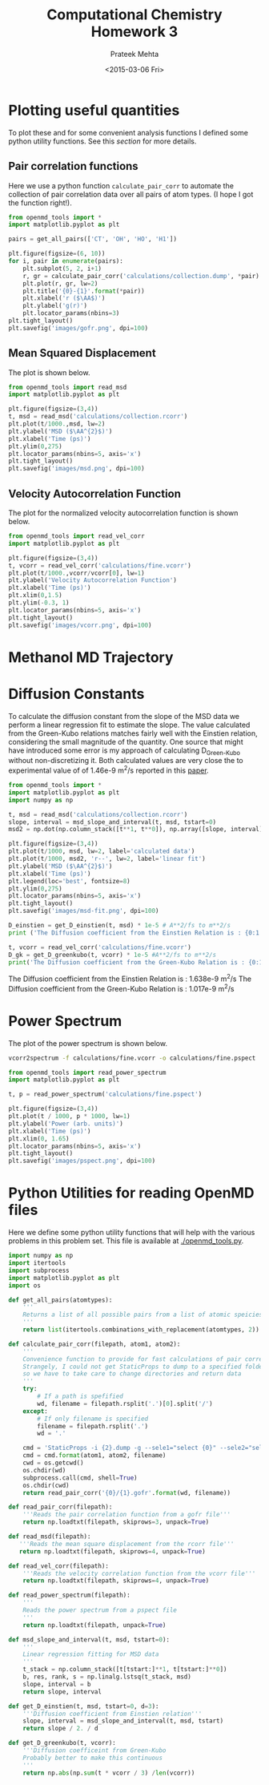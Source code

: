 #+TITLE: Computational Chemistry Homework 3
#+AUTHOR: Prateek Mehta
#+DATE: <2015-03-06 Fri>
#+OPTIONS: ^:{} # make super/subscripts only when wrapped in {}
#+OPTIONS: toc:nil # suppress toc, so we can put it where we want


* Plotting useful quantities

To plot these and for some convenient analysis functions I defined some python utility functions. See this [[*Python Utilities for reading OpenMD files][section]] for more details.

** Pair correlation functions

Here we use a python function ~calculate_pair_corr~ to automate the collection of pair correlation data over all pairs of atom types. (I hope I got the function right!).

#+BEGIN_SRC python :exports both
from openmd_tools import *
import matplotlib.pyplot as plt

pairs = get_all_pairs(['CT', 'OH', 'HO', 'H1'])

plt.figure(figsize=(6, 10))
for i, pair in enumerate(pairs):
    plt.subplot(5, 2, i+1)
    r, gr = calculate_pair_corr('calculations/collection.dump', *pair)
    plt.plot(r, gr, lw=2)
    plt.title('{0}-{1}'.format(*pair))
    plt.xlabel('r ($\AA$)')
    plt.ylabel('g(r)')    
    plt.locator_params(nbins=3)
plt.tight_layout()
plt.savefig('images/gofr.png', dpi=100)
#+END_SRC

#+RESULTS:

#+ATTR_HTML: :width 400
[[./images/gofr.png]]

** Mean Squared Displacement
   
The plot is shown below.

#+BEGIN_SRC python :exports both
from openmd_tools import read_msd
import matplotlib.pyplot as plt

plt.figure(figsize=(3,4))
t, msd = read_msd('calculations/collection.rcorr')
plt.plot(t/1000.,msd, lw=2)
plt.ylabel('MSD ($\AA^{2}$)')
plt.xlabel('Time (ps)')
plt.ylim(0,275)
plt.locator_params(nbins=5, axis='x')
plt.tight_layout()
plt.savefig('images/msd.png', dpi=100)
#+END_SRC

#+RESULTS:

#+ATTR_HTML: :width 400
[[./images/msd.png]]


** Velocity Autocorrelation Function

The plot for the normalized velocity autocorrelation function is shown below.
   
#+BEGIN_SRC python :exports both
from openmd_tools import read_vel_corr
import matplotlib.pyplot as plt

plt.figure(figsize=(3,4))
t, vcorr = read_vel_corr('calculations/fine.vcorr')
plt.plot(t/1000.,vcorr/vcorr[0], lw=1)
plt.ylabel('Velocity Autocorrelation Function')
plt.xlabel('Time (ps)')
plt.xlim(0,1.5)
plt.ylim(-0.3, 1)
plt.locator_params(nbins=5, axis='x')
plt.tight_layout()
plt.savefig('images/vcorr.png', dpi=100)
#+END_SRC

#+RESULTS:

#+ATTR_HTML: :width 400
[[./images/vcorr.png]]




* Methanol MD Trajectory

[[file:images/methanol.gif]]

* Diffusion Constants

To calculate the diffusion constant from the slope of the MSD data we perform a linear regression fit to estimate the slope. The value calculated from the Green-Kubo relations matches fairly well with the
Einstien relation, considering the small magnitude of the quantity. One source that might have introduced some error is my approach of calculating D_{Green-Kubo} without non-discretizing it. Both calculated values are very close the to experimental value of of 1.46e-9 m^{2}/s reported in this [[http://pubs.acs.org/doi/abs/10.1021/j100270a039][paper]].


#+BEGIN_SRC python :results raw :exports both
from openmd_tools import *
import matplotlib.pyplot as plt
import numpy as np

t, msd = read_msd('calculations/collection.rcorr')
slope, interval = msd_slope_and_interval(t, msd, tstart=0)
msd2 = np.dot(np.column_stack([t**1, t**0]), np.array([slope, interval]))

plt.figure(figsize=(3,4))
plt.plot(t/1000, msd, lw=2, label='calculated data')
plt.plot(t/1000, msd2, 'r--', lw=2, label='linear fit')
plt.ylabel('MSD ($\AA^{2}$)')
plt.xlabel('Time (ps)')
plt.legend(loc='best', fontsize=8)
plt.ylim(0,275)
plt.locator_params(nbins=5, axis='x')
plt.tight_layout()
plt.savefig('images/msd-fit.png', dpi=100)

D_einstien = get_D_einstien(t, msd) * 1e-5 # A**2/fs to m**2/s
print ('The Diffusion coefficient from the Einstien Relation is : {0:1.3f}e-9 m^{{2}}/s'.format(D_einstien*1e9))

t, vcorr = read_vel_corr('calculations/fine.vcorr')
D_gk = get_D_greenkubo(t, vcorr) * 1e-5 #A**2/fs to m**2/s
print('The Diffusion coefficient from the Green-Kubo Relation is : {0:1.3f}e-9 m^{{2}}/s'.format(D_gk*1e9))
#+END_SRC

#+RESULTS:
The Diffusion coefficient from the Einstien Relation is : 1.638e-9 m^{2}/s
The Diffusion coefficient from the Green-Kubo Relation is : 1.017e-9 m^{2}/s


#+ATTR_HTML: :width 400
[[./images/msd-fit.png]]

* Power Spectrum

The plot of the power spectrum is shown below.

#+BEGIN_SRC sh
vcorr2spectrum -f calculations/fine.vcorr -o calculations/fine.pspect
#+END_SRC

#+RESULTS:
: reading File

#+BEGIN_SRC python
from openmd_tools import read_power_spectrum
import matplotlib.pyplot as plt

t, p = read_power_spectrum('calculations/fine.pspect')

plt.figure(figsize=(3,4))
plt.plot(t / 1000, p * 1000, lw=1)
plt.ylabel('Power (arb. units)')
plt.xlabel('Time (ps)')
plt.xlim(0, 1.65)
plt.locator_params(nbins=5, axis='x')
plt.tight_layout()
plt.savefig('images/pspect.png', dpi=100)
#+END_SRC

#+RESULTS:

#+ATTR_HTML: :width 400
[[./images/pspect.png]]

* Python Utilities for reading OpenMD files
  
Here we define some python utility functions that will help with the various problems in this problem set. This file is available at [[./openmd_tools.py]]. 

#+BEGIN_SRC python :tangle openmd_tools.py
import numpy as np
import itertools
import subprocess
import matplotlib.pyplot as plt
import os

def get_all_pairs(atomtypes):
    '''
    Returns a list of all possible pairs from a list of atomic speicies.
    '''
    return list(itertools.combinations_with_replacement(atomtypes, 2))

def calculate_pair_corr(filepath, atom1, atom2):
    '''
    Convenience function to provide for fast calculations of pair correlation functions
    Strangely, I could not get StaticProps to dump to a specified folder/file, 
    so we have to take care to change directories and return data
    '''
    try:
        # If a path is spefified
        wd, filename = filepath.rsplit('.')[0].split('/')
    except:
        # If only filename is specified
        filename = filepath.rsplit('.')
        wd = '.'
        
    cmd = 'StaticProps -i {2}.dump -g --sele1="select {0}" --sele2="select {1}" '
    cmd = cmd.format(atom1, atom2, filename)
    cwd = os.getcwd()
    os.chdir(wd)
    subprocess.call(cmd, shell=True)
    os.chdir(cwd)
    return read_pair_corr('{0}/{1}.gofr'.format(wd, filename))

def read_pair_corr(filepath):
    '''Reads the pair correlation function from a gofr file'''
    return np.loadtxt(filepath, skiprows=3, unpack=True)

def read_msd(filepath):
   '''Reads the mean square displacement from the rcorr file'''
   return np.loadtxt(filepath, skiprows=4, unpack=True)

def read_vel_corr(filepath):
    '''Reads the velocity correlation function from the vcorr file'''
    return np.loadtxt(filepath, skiprows=4, unpack=True)

def read_power_spectrum(filepath):
    '''
    Reads the power spectrum from a pspect file
    '''    
    return np.loadtxt(filepath, unpack=True)
   
def msd_slope_and_interval(t, msd, tstart=0):
    '''
    Linear regression fitting for MSD data
    '''
    t_stack = np.column_stack([t[tstart:]**1, t[tstart:]**0])
    b, res, rank, s = np.linalg.lstsq(t_stack, msd)
    slope, interval = b
    return slope, interval

def get_D_einstien(t, msd, tstart=0, d=3):
    '''Diffusion coefficient from Einstien relation'''
    slope, interval = msd_slope_and_interval(t, msd, tstart) 
    return slope / 2. / d

def get_D_greenkubo(t, vcorr):
    '''Diffusion coefficeint from Green-Kubo
    Probably better to make this continuous
    '''
    return np.abs(np.sum(t * vcorr / 3) /len(vcorr))
#+END_SRC


